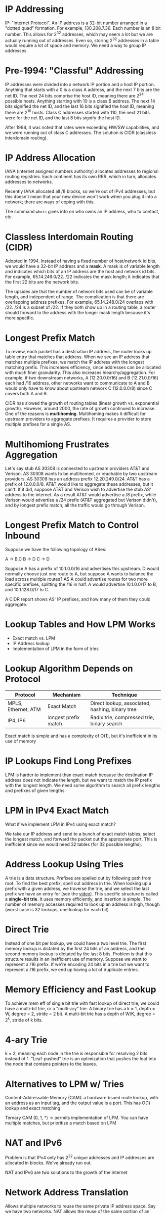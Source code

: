 * IP Addressing
IP: "Internet Protocol". An IP address is a 32-bit number arranged in a "dotted quad" formation. For example, 130.208.7.36. Each number is an 8 bit number. This allows for 2^32 addresses, which may seem a lot but we are actually running out of addresses. Even so, storing 2^32 addresses in a table would require a lot of space and memory. We need a way to group IP addresses. 
* Pre-1994: "Classful" Addressing
IP addresses were divided into a network IP portion and a host IP portion. Anything that starts with a 0 is a class A address, and the next 7 bits are the net ID. The next 24 bits comprise the host ID, meaning there are 2^24 possible hosts. Anything starting with 10 is a class B address. The next 14 bits signified the net ID, and the last 16 bits signified the host ID, meaning there are 2^16 hosts. Class C addresses started with 110, the next 21 bits were for the net ID, and the last 8 bits signify the host ID. 

After 1994, it was noted that rates were exceeding HW/SW capabilities, and we were running out of class C addresses. The solution is CIDR (classless interdomain routing).
* IP Address Allocation
IANA (internet assigned numbers authority) allocates addresses to regional routing registries. Each continent has its own RRR, which in turn, allocates addresses to networks. 

Recently IANA allocated all /8 blocks, so we're out of IPv4 addresses, but this doesn't mean that your new device won't work when you plug it into a network; there are ways of coping with this. 

The command ~whois~ gives info on who owns an IP address, who to contact, etc. 
* Classless Interdomain Routing (CIDR)
Adopted in 1994. Instead of having a fixed number of host/network id bits, we would have a 32-bit IP address and a *mask*. A mask is of variable length and indicates which bits of an IP address are the host and network id bits. For example, 65.14.248.0/22. /22 indicates the mask length; it indicates that the first 22 bits are the network bits. 

The upsides are that the number of network bits used can be of variable length, and independent of range. The complication is that there are overlapping address prefixes. For example, 65.14.248.0/24 overlaps with /22. /24 is a subset of /22. If they both show up in a routing table, a router should forward to the address with the longer mask length because it's more specific.
* Longest Prefix Match
To review, each packet has a destination IP address, the router looks up table entry that matches that address. When we see an IP address that matches multiple prefixes, we match the IP address with the longest matching prefix. This increases efficiency, since addresses can be allocated with much finer granularity. This also increases hiearchy/aggregation. For example, if two downstream networks, A (12.20.0.0/16) and B (12.21.0.0/16) each had /16 address, other networks want to communicate to A and B would only have to know about upstream network C (12.0.0.0/8) since C covers both A and B. 

CIDR has slowed the growth of routing tables (linear growth vs. exponential growth). However, around 2000, the rate of growth continued to increase. One of the reasons is *multihoming*. Multihoming makes it difficult for upstream providers to aggregate prefixes. It requires a provider to store multiple prefixes for a single AS. 
* Multihomiong Frustrates Aggregation
Let's say stub AS 30308 is connected to upstream providers AT&T and Verison. AS 30308 wants to be multihomed, or reachable by two upstream providers. AS 30308 has an address prefix 12.20.249.0/24. AT&T has a prefix of 12.0.0.0/8. AT&T would like to aggregate these addresses, but it can't. If it did, suppose AT&T and Verison wish to advertise the stub AS' address to the internet. As a result AT&T would advertise a /8 prefix, while Verison would advertise a /24 prefix (AT&T aggregated but Verison didn't), and by longest prefix match, all the traffic would go through Verison.
* Longest Prefix Match to Control Inbound
Suppose we have the following topology of ASes:

A -> B,C
B -> D
C -> D

Suppose A has a prefix of 10.1.0.0/16 and advertises this upstream. D would normally choose just one route to A, but suppose A wants to balance the load across multiple routes? AS A could advertise routes for two more specific prefixes, splitting the /16 in half. A would advertise 10.1.0.0/17 to B, and 10.1.128.0/17 to C. 

A CIDR report shows AS' IP prefixes, and how many of them they could aggregate. 
* Lookup Tables and How LPM Works
- Exact match vs. LPM
- IP Address lookup
- Implementation of LPM in the form of tries
* Lookup Algorithm Depends on Protocol
| Protocol            | Mechanism            | Technique                                       |
|---------------------+----------------------+-------------------------------------------------|
| MPLS, Ethernet, ATM | Exact Match          | Direct lookup, associated, hashing, binary tree |
| IP4, IP6            | longest prefix match | Radix trie, compressed trie, binary search      |


Exact match is simple and has a complexity of O(1), but it's inefficient in its use of memory
* IP Lookups Find Long Prefixes
LPM is harder to implement than exact match because the destination IP address does not indicate the length, but we want to match the IP prefix with the longest length. We need some algorithm to search all prefix lengths and prefixes of given lengths.
* LPM in IPv4 Exact Match
What if we implement LPM in IPv4 using exact match?

We take our IP address and send to a bunch of exact match tables, select the longest match, and forward the packet out the appropriate port. This is inefficient since we would need 32 tables (for 32 possible lengths). 
* Address Lookup Using Tries
A trie is a data structure. Prefixes are spelled out by following path from root. To find the best prefix, spell out address in trie. When looking up a prefix with a given address, we traverse the trie, and we select the last prefix we have an entry for (see the [[https://www.udacity.com/course/viewer#!/c-ud819/l-657518872/m-636779706][video]]). This specific structure is called a *single-bit trie*. It uses memory efficiently, and insertion is simple. The number of memory accesses required to look up an address is high, though (worst case is 32 lookups, one lookup for each bit)
* Direct Trie
Instead of one bit per lookup, we could have a two level trie. The first memory lookup is dictated by the first 24 bits of an address, and the second memory lookup is dictated by the last 8 bits. Problem is that this structure results in an inefficient use of memory. Suppose we want to represent a /16 prefix. If we're encoding 24 bits in a trie but we want to represent a /16 prefix, we end up having a lot of duplicate entries. 
* Memory Efficiency and Fast Lookup
To achieve mem eff of single bit trie with fast lookup of direct trie, we could have a multi-bit trie, or a "multi-ary" trie. A binary trie has a k = 1, depth = W, degree = 2, stride = 2 bit. A multi-bit trie has a depth of W/K, degree = 2^k, stride of k bits. 
* 4-ary Trie
k = 2, meaning each node in the trie is responsible for resolving 2 bits instead of 1. "Leaf-pushed" trie is an optimization that pushes the leaf into the node that contains pointers to the leaves.
* Alternatives to LPM w/ Tries
Content-Addressable Memory (CAM): a hardware bsaed route lookup, with an address as an input tag, and the output value is a port. This has O(1) lookup and exact matching

Ternary CAM (0, 1, *) -> permits implementation of LPM. You can have multiple matches, but prioritize a match based on LPM
* NAT and IPv6
Problem is that IPv4 only has 2^32 unique addresses and IP addresses are allocated in blocks. We've already run out.

NAT and IPv6 are two solutions to the growth of the internet
* Network Address Translation
Allows multiple networks to reuse the same private IP address space. Say we have two networks. NAT allows the reuse of the same portion of an internet space, and they both have a private IP space of 192.168.0.0/16. These two networks couldn't coexist in the public internet. NAT translates this private IP space to public IP addresses taht are visible to the internet. So these networks have different public IP addresses though they have the same private IP address space. 

So how does NAT differentiate between hosts within a network if they all have the same public IP? Well, an incoming packet comes in through a certain port with a certain private IP address. NAT translates this private IP into a public IP and port (not necessarily the same port. The NAT keeps a table with a mapping between the privateIP + port and publicIP + port. 

This is often used in Broadband, SOHO, and VPNs. This saves IPv4 addresses, but the drawback is that the e2e model is broken. If the NAT device failed, the mapping is lost, thereby breaking all active conncetion on this path. It is also asymmetric. It's hard for a host in the internet to communicate with a host in a private network. 
* IPv4 to IPv6
Another solution is to simply add more bits to an address. IPv6 has fewer headers, and has 128 bits for both src and dest addresses that are allocated as such: 
- Top 48 bits: public routing topology
  - 3 bit aggregation
  - 13 top level provider
  - 8 reserved
  - 24 other
- 16-bit site identifier
- 64-bit interface ID
  - 48-bit ethernet + 16 more bits

Benefits:
- more addresses
- simpler header
- multihoming is easier
- security is built in (crypto extension)
* IPv6 Routing Table Entries
We have yet to see mass deployment of IPv6 despite its benefits. There are 16,000 Ipv6 routes in the global routing table (not that much). It's hard to deploy incrementally. Remember the narrow waist. Everything depends on IPv4 and IPv4 is built on so many physical infrastructures, changing IPv4 to IPv6 is tricky. There are some incremental deployment options.
* IPv6 Incremnetal Deployment
In *dual stack deployment*, a host can speak both IPv4 and IPv6. This means the host must either have both addresses, or a translater that knows how to translate IPv6 to IPv4. The way translation could work is embedding the IPv4 address in the IPv6 address. Dual stack host config solves the problem of host IP address assignment, but doesn't solve the problem of IPv6 islands.

For example, some portions might deploy IPv6, but suppose some portions use IPv4. We cuold use 6 to 4 tunneling. A v6 packet is encapsulated in a v4 packet. That v4 packet is routed to a v4 to v6 gateway. 
